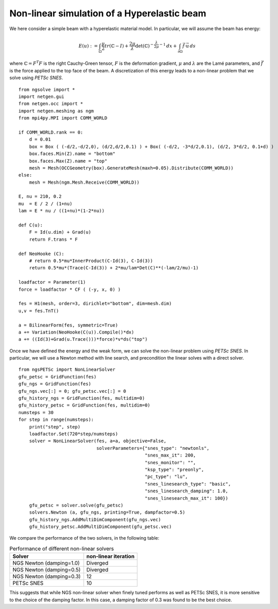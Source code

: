 Non-linear simulation of a Hyperelastic beam
=============================================

We here consider a simple beam with a hyperelastic material model. In particular, we will assume the beam has energy:

.. math::

    E(u) := \int_{\Omega} \frac{\mu}{2} tr(\mathbb{C}-I)+ \frac{2\mu}{\lambda} \det(\mathbb{C})^{-\frac{\lambda}{2\mu}-1}\, dx + \int_{\partial \Omega} \vec{f} \cdot \vec{u} \, ds

where :math:`\mathbb{C} = F^T F` is the right Cauchy-Green tensor, :math:`F` is the deformation gradient, :math:`\mu` and :math:`\lambda` are the Lamé parameters, and :math:`\vec{f}` is the force applied to the top face of the beam.
A discretization of this energy leads to a non-linear problem that we solve using `PETSc SNES`. ::

    from ngsolve import *
    import netgen.gui
    from netgen.occ import *
    import netgen.meshing as ngm
    from mpi4py.MPI import COMM_WORLD

    if COMM_WORLD.rank == 0:
        d = 0.01
        box = Box ( (-d/2,-d/2,0), (d/2,d/2,0.1) ) + Box( (-d/2, -3*d/2,0.1), (d/2, 3*d/2, 0.1+d) )
        box.faces.Min(Z).name = "bottom"
        box.faces.Max(Z).name = "top"
        mesh = Mesh(OCCGeometry(box).GenerateMesh(maxh=0.05).Distribute(COMM_WORLD))
    else:
        mesh = Mesh(ngm.Mesh.Receive(COMM_WORLD))
    
    E, nu = 210, 0.2
    mu  = E / 2 / (1+nu)
    lam = E * nu / ((1+nu)*(1-2*nu))

    def C(u):
        F = Id(u.dim) + Grad(u)
        return F.trans * F

    def NeoHooke (C):
        # return 0.5*mu*InnerProduct(C-Id(3), C-Id(3))
        return 0.5*mu*(Trace(C-Id(3)) + 2*mu/lam*Det(C)**(-lam/2/mu)-1)
    
    loadfactor = Parameter(1)
    force = loadfactor * CF ( (-y, x, 0) )

    fes = H1(mesh, order=3, dirichlet="bottom", dim=mesh.dim)
    u,v = fes.TnT()

    a = BilinearForm(fes, symmetric=True)
    a += Variation(NeoHooke(C(u)).Compile()*dx)
    a += ((Id(3)+Grad(u.Trace()))*force)*v*ds("top")

Once we have defined the energy and the weak form, we can solve the non-linear problem using `PETSc SNES`.
In particular, we will use a Newton method with line search, and precondition the linear solves with a direct solver. ::

    from ngsPETSc import NonLinearSolver
    gfu_petsc = GridFunction(fes)
    gfu_ngs = GridFunction(fes)
    gfu_ngs.vec[:] = 0; gfu_petsc.vec[:] = 0
    gfu_history_ngs = GridFunction(fes, multidim=0)
    gfu_history_petsc = GridFunction(fes, multidim=0)
    numsteps = 30
    for step in range(numsteps):
        print("step", step)
        loadfactor.Set(720*step/numsteps)
        solver = NonLinearSolver(fes, a=a, objective=False,
                                 solverParameters={"snes_type": "newtonls",
                                                   "snes_max_it": 200,
                                                   "snes_monitor": "",
                                                   "ksp_type": "preonly",
                                                   "pc_type": "lu",
                                                   "snes_linesearch_type": "basic",
                                                   "snes_linesearch_damping": 1.0,
                                                   "snes_linesearch_max_it": 100})
        gfu_petsc = solver.solve(gfu_petsc)
        solvers.Newton (a, gfu_ngs, printing=True, dampfactor=0.5)
        gfu_history_ngs.AddMultiDimComponent(gfu_ngs.vec)
        gfu_history_petsc.AddMultiDimComponent(gfu_petsc.vec)

We compare the performance of the two solvers, in the following table:

.. list-table:: Performance of different non-linear solvers
   :widths: auto
   :header-rows: 1

   * - Solver
     - non-linear iteration
   * - NGS Newton (damping=1.0)
     - Diverged
   * - NGS Newton (damping=0.5)
     - Diverged
   * - NGS Newton (damping=0.3)
     - 12
   * - PETSc SNES
     - 10

This suggests that while NGS non-linear solver when finely tuned performs as well as PETSc SNES, it is more sensitive to the choice of the damping factor. In this case, a damping factor of 0.3 was found to be the best choice.
